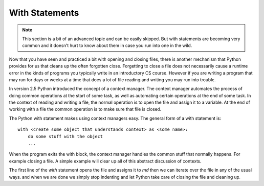 With Statements
---------------

.. note:: 
   This section is a bit of an advanced topic and can be easily skipped.  But with statements are becoming very common and it doesn't hurt to know about them in case you run into one in the wild.

Now that you have seen and practiced a bit with opening and closing files, there is another mechanism that Python provides for us that cleans up the often forgotten close.  Forgetting to close a file does not necessarily cause a runtime error in the kinds of programs you typically write in an introductory CS course.  However if you are writing a program that may run for days or weeks at a time that does a lot of file reading and writing you may run into trouble. 

In version 2.5 Python introduced the concept of a context manager.  The context manager automates the process of doing common operations at the start of some task, as well as automating certain operations at the end of some task.  In the context of reading and writing a file, the normal operation is to open the file and assign it to a variable.  At the end of working with a file the common operation is to make sure that file is closed.

The Python with statement makes using context managers easy.  The general form of a with statement is::

    with <create some object that understands context> as <some name>:
        do some stuff with the object
        ...

When the program exits the with block, the context manager handles the common stuff that normally happens.  For example closing a file.  A simple example will clear up all of this abstract discussion of contexts.


.. datafile:: mydata.txt

   1 2 3
   4 5 6


.. activecode:: with_ex1
   :nocodelens:
   
   with open('mydata.txt') as md:
       print(md)
       for line in md:
           print(line)
   print(md)        

The first line of the `with` statement opens the file and assigns it to `md`  then we can iterate over the file in any of the usual ways. and when we are done we simply stop indenting and let Python take care of closing the file and cleaning up.
